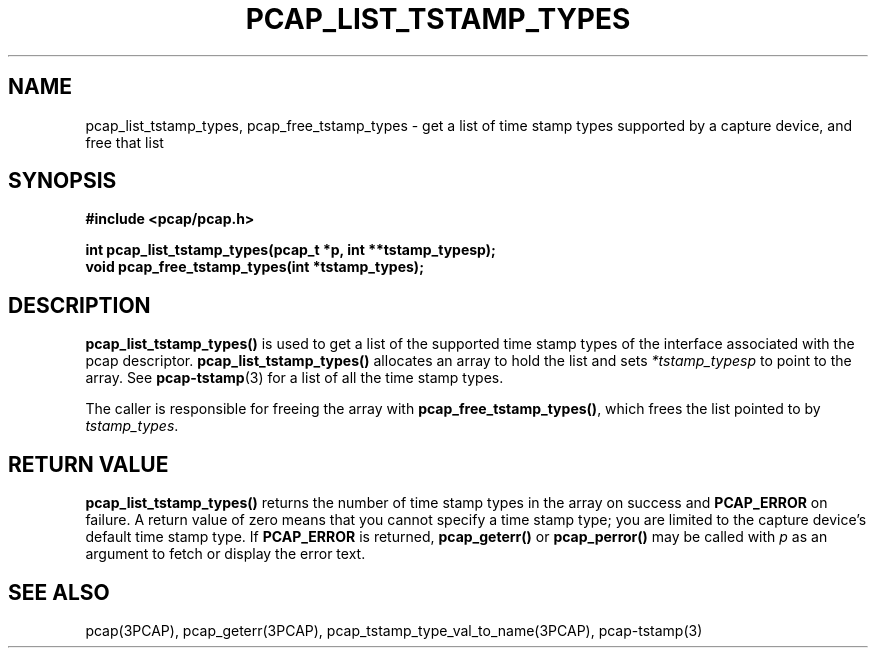.\"
.\" Copyright (c) 1994, 1996, 1997
.\"	The Regents of the University of California.  All rights reserved.
.\"
.\" Redistribution and use in source and binary forms, with or without
.\" modification, are permitted provided that: (1) source code distributions
.\" retain the above copyright notice and this paragraph in its entirety, (2)
.\" distributions including binary code include the above copyright notice and
.\" this paragraph in its entirety in the documentation or other materials
.\" provided with the distribution, and (3) all advertising materials mentioning
.\" features or use of this software display the following acknowledgement:
.\" ``This product includes software developed by the University of California,
.\" Lawrence Berkeley Laboratory and its contributors.'' Neither the name of
.\" the University nor the names of its contributors may be used to endorse
.\" or promote products derived from this software without specific prior
.\" written permission.
.\" THIS SOFTWARE IS PROVIDED ``AS IS'' AND WITHOUT ANY EXPRESS OR IMPLIED
.\" WARRANTIES, INCLUDING, WITHOUT LIMITATION, THE IMPLIED WARRANTIES OF
.\" MERCHANTABILITY AND FITNESS FOR A PARTICULAR PURPOSE.
.\"
.TH PCAP_LIST_TSTAMP_TYPES 3PCAP "22 August 2010"
.SH NAME
pcap_list_tstamp_types, pcap_free_tstamp_types \- get a list of time
stamp types supported by a capture device, and free that list
.SH SYNOPSIS
.nf
.ft B
#include <pcap/pcap.h>
.ft
.LP
.ft B
int pcap_list_tstamp_types(pcap_t *p, int **tstamp_typesp);
void pcap_free_tstamp_types(int *tstamp_types);
.ft
.fi
.SH DESCRIPTION
.B pcap_list_tstamp_types()
is used to get a list of the supported time stamp types of the interface
associated with the pcap descriptor.
.B pcap_list_tstamp_types()
allocates an array to hold the list and sets
.I *tstamp_typesp
to point to the array.
See
.BR pcap-tstamp (3)
for a list of all the time stamp types.
.PP
The caller is responsible for freeing the array with
.BR pcap_free_tstamp_types() ,
which frees the list pointed to by
.IR tstamp_types .
.SH RETURN VALUE
.B pcap_list_tstamp_types()
returns the number of time stamp types in the array on success and
.B PCAP_ERROR
on failure.
A return value of zero means that you cannot specify a time stamp type;
you are limited to the capture device's default time stamp type.
If
.B PCAP_ERROR
is returned,
.B pcap_geterr()
or
.B pcap_perror()
may be called with
.I p
as an argument to fetch or display the error text.
.SH SEE ALSO
pcap(3PCAP), pcap_geterr(3PCAP), pcap_tstamp_type_val_to_name(3PCAP),
pcap-tstamp(3)
